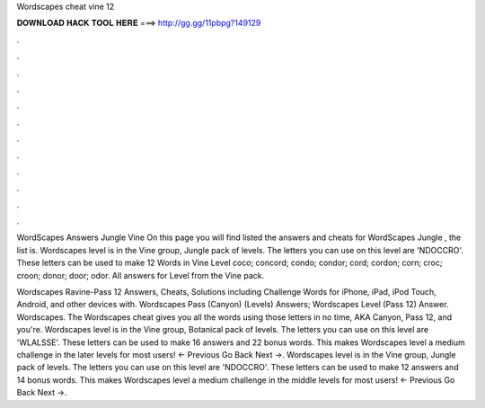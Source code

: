 Wordscapes cheat vine 12



𝐃𝐎𝐖𝐍𝐋𝐎𝐀𝐃 𝐇𝐀𝐂𝐊 𝐓𝐎𝐎𝐋 𝐇𝐄𝐑𝐄 ===> http://gg.gg/11pbpg?149129



.



.



.



.



.



.



.



.



.



.



.



.

WordScapes Answers Jungle Vine On this page you will find listed the answers and cheats for WordScapes Jungle , the list is. Wordscapes level is in the Vine group, Jungle pack of levels. The letters you can use on this level are 'NDOCCRO'. These letters can be used to make  12 Words in Vine Level coco; concord; condo; condor; cord; cordon; corn; croc; croon; donor; door; odor. All answers for Level from the Vine pack.

Wordscapes Ravine-Pass 12 Answers, Cheats, Solutions including Challenge Words for iPhone, iPad, iPod Touch, Android, and other devices with. Wordscapes Pass (Canyon) (Levels) Answers; Wordscapes Level (Pass 12) Answer. Wordscapes. The Wordscapes cheat gives you all the words using those letters in no time, AKA Canyon, Pass 12, and you're. Wordscapes level is in the Vine group, Botanical pack of levels. The letters you can use on this level are 'WLALSSE'. These letters can be used to make 16 answers and 22 bonus words. This makes Wordscapes level a medium challenge in the later levels for most users! ← Previous Go Back Next →. Wordscapes level is in the Vine group, Jungle pack of levels. The letters you can use on this level are 'NDOCCRO'. These letters can be used to make 12 answers and 14 bonus words. This makes Wordscapes level a medium challenge in the middle levels for most users! ← Previous Go Back Next →.
